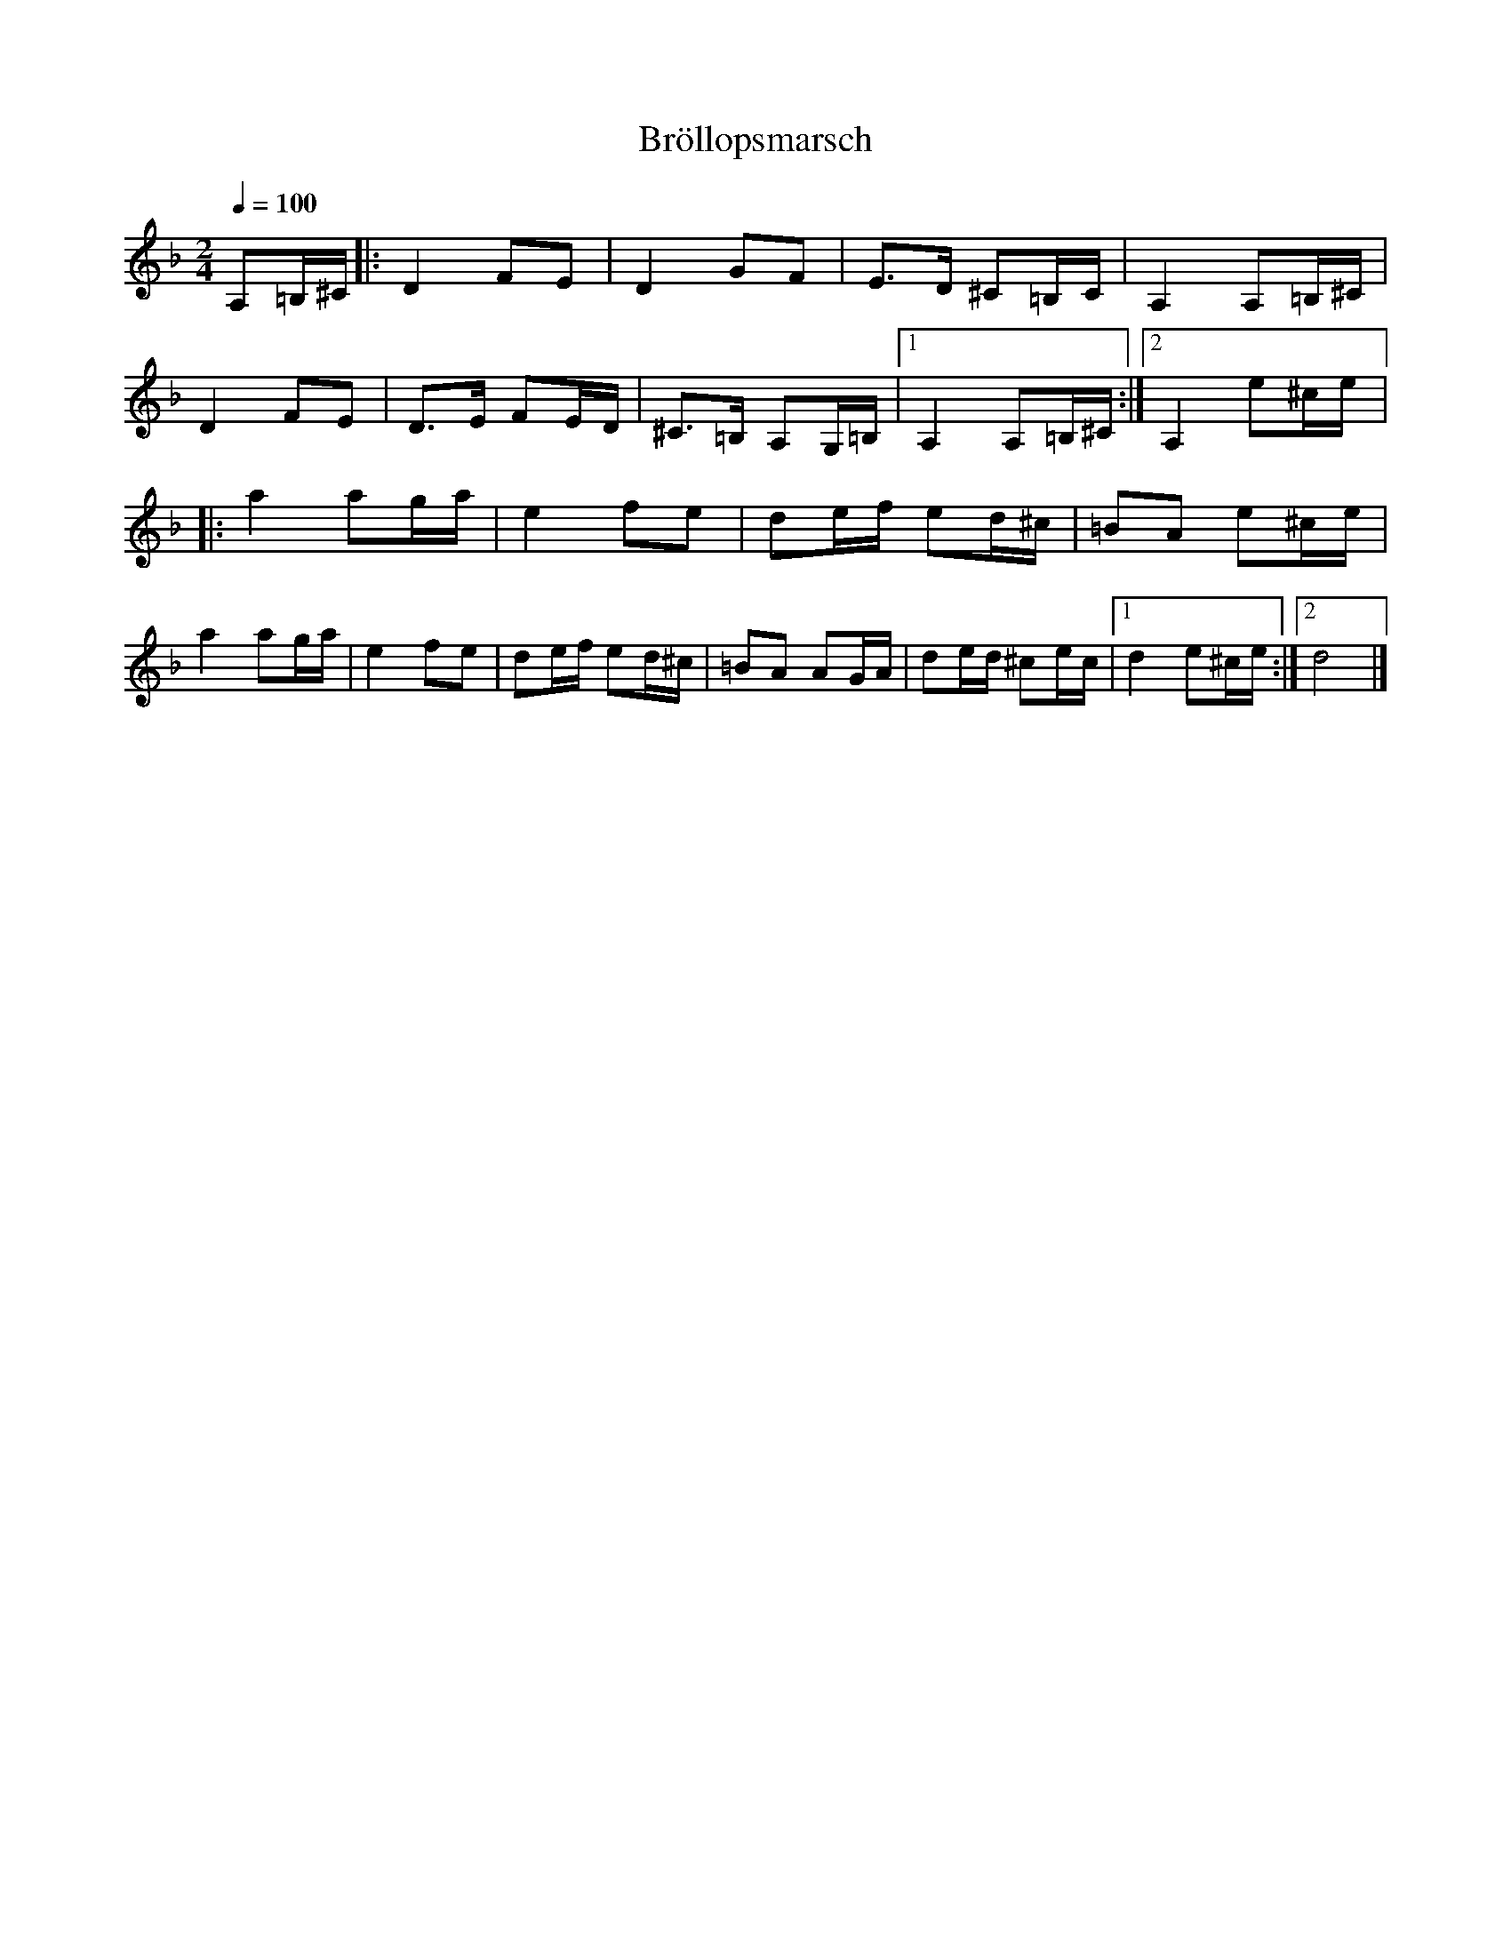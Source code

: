 %%abc-charset utf-8

X:1
T:Bröllopsmarsch
R:Marsch
Z:Konverterad till ABC av Jon Magnusson 080704
M:2/4
L:1/8
Q:1/4=100
K:Dm
A,=B,/2^C/2|:D2 FE|D2 GF|E>D ^C=B,/2C/2|A,2 A,=B,/2^C/2|
D2 FE|D>E FE/2D/2|^C>=B, A,G,/2=B,/2|[1 A,2 A,=B,/2^C/2:|[2 A,2 e^c/e/2|:
a2 ag/2a/2|e2 fe|de/2f/2 ed/2^c/2|=BA e^c/2e/2|
a2 ag/2a/2|e2 fe|de/2f/2 ed/2^c/2|=BA AG/2A/2|de/2d/2 ^ce/2c/2|[1 d2 e^c/2e/2:|[2 d4|]

